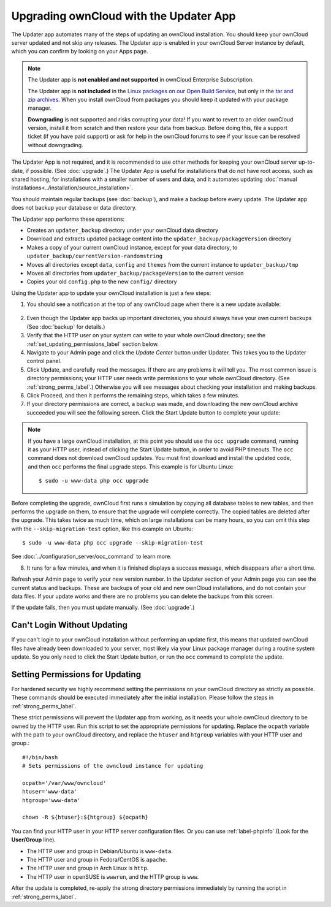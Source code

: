 =======================================
Upgrading ownCloud with the Updater App
=======================================

The Updater app automates many of the steps of updating an ownCloud
installation. You should keep your ownCloud server updated and not skip any
releases. The Updater app is enabled in your ownCloud Server instance by
default, which you can confirm by looking on your Apps page.

.. note:: The Updater app is **not enabled and not supported** in ownCloud
   Enterprise Subscription.

   The Updater app is **not included** in the
   `Linux packages on our Open Build Service
   <https://download.owncloud.org/download/repositories/stable/owncloud/>`_,
   but only in the `tar and zip archives
   <https://owncloud.org/install/#instructions-server>`_. When you install
   ownCloud from packages you should keep it updated with your package manager.

   **Downgrading** is not supported and risks corrupting your data! If you want
   to revert to an older ownCloud version, install it from scratch and then
   restore your data from backup. Before doing this, file a support ticket (if
   you have paid support) or ask for help in the ownCloud forums to see if your
   issue can be resolved without downgrading.

The Updater App is not required, and it is recommended to use other methods for
keeping your ownCloud server up-to-date, if possible. (See :doc:`upgrade`.) The
Updater App is useful for installations that do not have root access,
such as shared hosting, for installations with a smaller number of users
and data, and it automates updating
:doc:`manual installations<../installation/source_installation>`.

You should maintain regular backups (see :doc:`backup`), and make a backup
before every update. The Updater app does not backup your database or data
directory.

The Updater app performs these operations:

* Creates an ``updater_backup`` directory under your ownCloud data directory
* Download and extracts updated package content into the
  ``updater_backup/packageVersion`` directory
* Makes a copy of your current ownCloud instance, except for your data
  directory, to  ``updater_backup/currentVersion-randomstring``
* Moves all directories except ``data``, ``config`` and ``themes`` from the
  current instance to ``updater_backup/tmp``
* Moves all directories from ``updater_backup/packageVersion`` to the current
  version
* Copies your old ``config.php`` to the new ``config/`` directory

Using the Updater app to update your ownCloud installation is just a few
steps:

1.  You should see a notification at the top of any ownCloud page when there is
    a new update available:

.. figure:: images/upgrade-notifier.png
   :alt: upgrade notifier banner.

2.  Even though the Updater app backs up important directories, you should
    always have your own current backups (See :doc:`backup` for details.)

3.  Verify that the HTTP user on your system can write to your whole ownCloud
    directory; see the :ref:`set_updating_permissions_label` section below.

4.  Navigate to your Admin page and click the `Update Center` button under
    Updater. This takes you to the Updater control panel.

5.  Click Update, and carefully read the messages. If there are any problems it
    will tell you. The most common issue is directory permissions; your HTTP
    user needs write permissions to your whole ownCloud directory. (See
    :ref:`strong_perms_label`.) Otherwise you will see messages
    about checking your installation and making backups.

6.  Click Proceed, and then it performs the remaining steps, which takes a few
    minutes.

7.  If your directory permissions are correct, a backup was made, and
    downloading the new ownCloud archive succeeded you will see the following
    screen. Click the Start Update button to complete your update:

.. figure:: images/upgrade-2.png
   :scale: 75%
   :alt: ownCloud upgrade wizard screen.

..  note:: If you have a large ownCloud installation, at this point you
    should use the ``occ upgrade`` command, running it as your HTTP user,
    instead of clicking the Start Update button, in order to avoid PHP
    timeouts. The ``occ`` command does not download ownCloud updates.
    You must first download and install the updated code, and then ``occ``
    performs the final upgrade steps.  This example is for Ubuntu Linux::

     $ sudo -u www-data php occ upgrade

Before completing the upgrade, ownCloud first runs a simulation by copying all
database tables to new tables, and then performs the upgrade on them, to ensure
that the upgrade will complete correctly. The copied tables are deleted after
the upgrade. This takes twice as much time, which on large installations can be
many hours, so you can omit this step with the ``--skip-migration-test``
option, like this example on Ubuntu::

 $ sudo -u www-data php occ upgrade --skip-migration-test

See :doc:`../configuration_server/occ_command` to learn more.

8.  It runs for a few minutes, and when it is finished displays a success
    message, which disappears after a short time.

Refresh your Admin page to verify your new version number. In the Updater
section of your Admin page you can see the current status and backups. These
are backups of your old and new ownCloud installations, and do not contain your
data files. If your update works and there are no problems you can delete the
backups from this screen.

If the update fails, then you must update manually. (See :doc:`upgrade`.)

Can't Login Without Updating
----------------------------

If you can't login to your ownCloud installation without performing an update
first, this means that updated ownCloud files have already been downloaded to
your server, most likely via your Linux package manager during a routine system
update. So you only need to click the Start Update button, or run the ``occ``
command to complete the update.

.. _set_updating_permissions_label:

Setting Permissions for Updating
--------------------------------

For hardened security we  highly recommend setting the permissions on your
ownCloud directory as strictly as possible. These commands should be executed
immediately after the initial installation. Please follow the steps in
:ref:`strong_perms_label`.

These strict permissions will prevent the Updater app from working, as it needs
your whole ownCloud directory to be owned by the HTTP user. Run this script to
set the appropriate permissions for updating. Replace the ``ocpath`` variable
with the path to your ownCloud directory, and replace the ``htuser`` and
``htgroup`` variables with your HTTP user and group.::

    #!/bin/bash
    # Sets permissions of the owncloud instance for updating

    ocpath='/var/www/owncloud'
    htuser='www-data'
    htgroup='www-data'

    chown -R ${htuser}:${htgroup} ${ocpath}

You can find your HTTP user in your HTTP server configuration files. Or you can
use :ref:`label-phpinfo` (Look for the **User/Group** line).

* The HTTP user and group in Debian/Ubuntu is ``www-data``.
* The HTTP user and group in Fedora/CentOS is ``apache``.
* The HTTP user and group in Arch Linux is ``http``.
* The HTTP user in openSUSE is ``wwwrun``, and the HTTP group is ``www``.

After the update is completed, re-apply the strong directory permissions
immediately by running the script in :ref:`strong_perms_label`.
